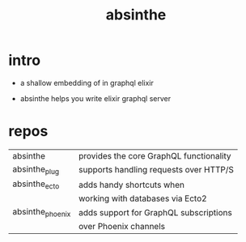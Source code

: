 #+title: absinthe

* intro

  - a shallow embedding of in graphql elixir

  - absinthe helps you write elixir graphql server

* repos

  | absinthe         | provides the core GraphQL functionality |
  | absinthe_plug    | supports handling requests over HTTP/S  |
  | absinthe_ecto    | adds handy shortcuts when               |
  |                  | working with databases via Ecto2        |
  | absinthe_phoenix | adds support for GraphQL subscriptions  |
  |                  | over Phoenix channels                   |
